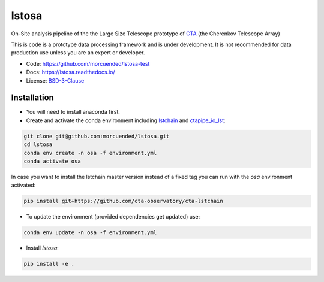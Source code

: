 ============================================================
lstosa |docs|
============================================================

.. |docs| image:: https://readthedocs.org/projects/lstosa-test2/badge/?version=latest 
  :target: https://lstosa-test2.readthedocs.io/en/latest/?badge=latest 
  :alt: Documentation Status


On-Site analysis pipeline of the the Large Size Telescope prototype of CTA_ (the Cherenkov Telescope Array)

This is code is a prototype data processing framework and is under development. It is not recommended for data production use unless you are an
expert or developer.

* Code: https://github.com/morcuended/lstosa-test
* Docs: https://lstosa.readthedocs.io/
* License: BSD-3-Clause_

.. _CTA: https://www.cta-observatory.org/
.. _BSD-3-Clause: https://github.com/morcuended/lstosa-test/blob/main/LICENSE

Installation
------------
* You will need to install anaconda first.
* Create and activate the conda environment including lstchain_ and ctapipe_io_lst_:

.. code-block:: bash

   git clone git@github.com:morcuended/lstosa.git
   cd lstosa
   conda env create -n osa -f environment.yml
   conda activate osa
   

In case you want to install the lstchain master version instead of a fixed tag you can run with the `osa` environment activated:

.. code-block:: bash

   pip install git+https://github.com/cta-observatory/cta-lstchain


* To update the environment (provided dependencies get updated) use:

.. code-block:: bash

   conda env update -n osa -f environment.yml

* Install `lstosa`:

.. code-block:: bash

   pip install -e .

.. _lstchain: https://github.com/cta-observatory/cta-lstchain
.. _ctapipe_io_lst: https://github.com/cta-observatory/ctapipe_io_lst
